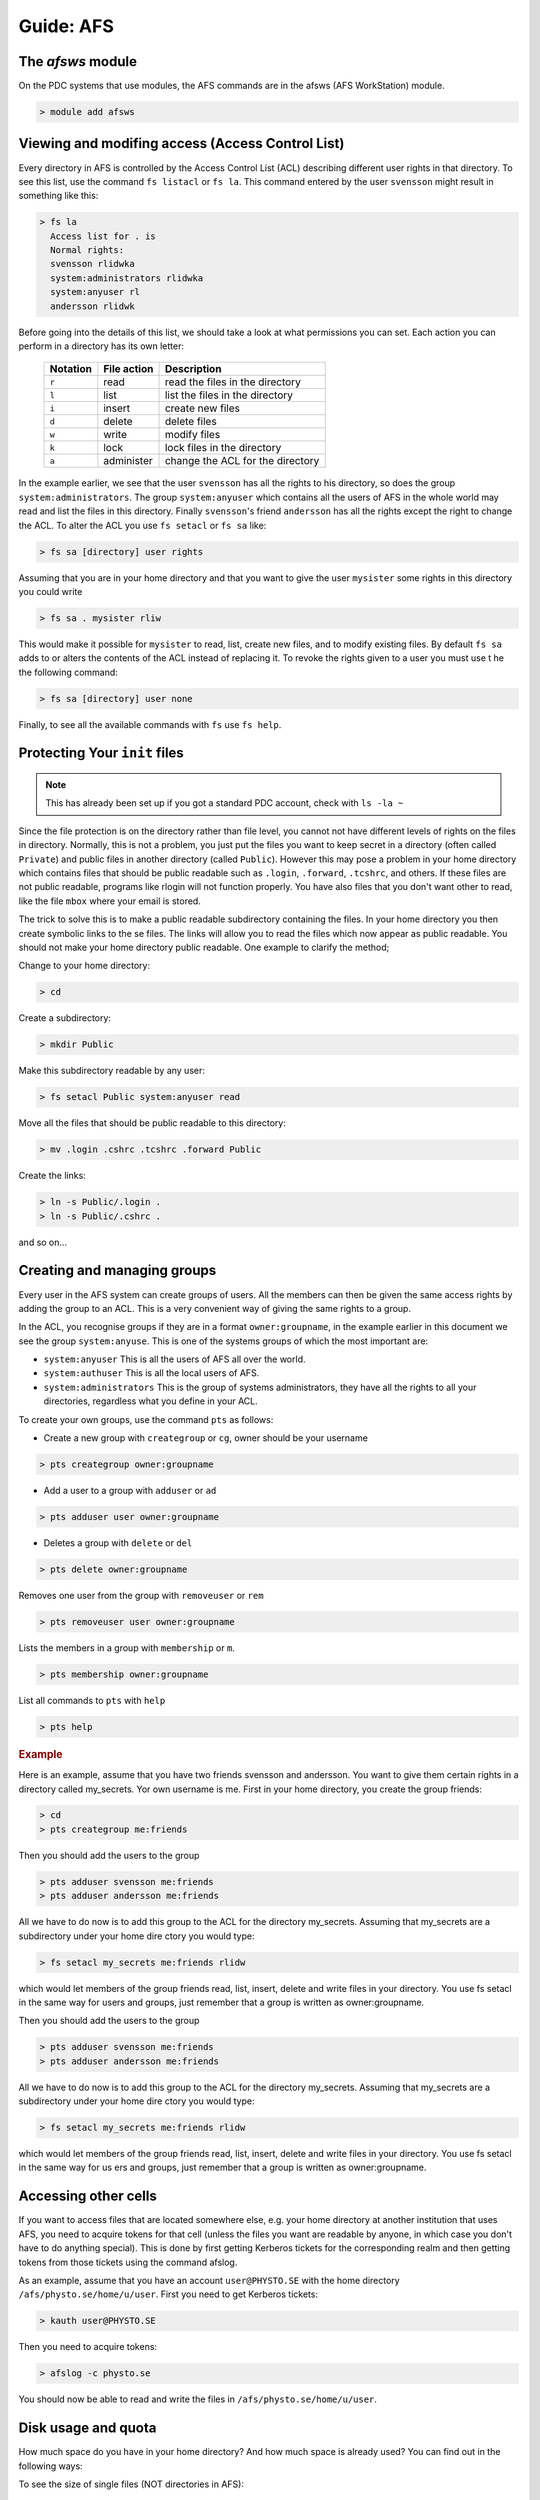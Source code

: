 .. index:: AFS File System
.. _afs:

Guide: AFS
==========

The `afsws` module
^^^^^^^^^^^^^^^^^^

On the PDC systems that use modules, the AFS commands are in the afsws (AFS WorkStation) module.

.. code-block:: bash
		
   > module add afsws

 
Viewing and modifing access (Access Control List)
^^^^^^^^^^^^^^^^^^^^^^^^^^^^^^^^^^^^^^^^^^^^^^^^^   

Every directory in AFS is controlled by the Access Control List (ACL) describing different user rights in that directory. To see this list, use the command ``fs listacl`` or ``fs la``. This command entered by the user ``svensson`` might result in something like this:

.. code-block:: bash
	
  > fs la
    Access list for . is
    Normal rights:
    svensson rlidwka
    system:administrators rlidwka
    system:anyuser rl
    andersson rlidwk

Before going into the details of this list, we should take a look at what permissions you can set. Each action you can perform in a directory has its own letter:

  +---------------------+---------------------------------------------+--------------------------------------------------+
  |    Notation         |  File action                                |  Description                                     |
  +=====================+=============================================+==================================================+
  |   ``r``             |     read                                    | read the files in the directory                  |
  +---------------------+---------------------------------------------+--------------------------------------------------+
  |   ``l``             |     list                                    | list the files in the directory                  |
  +---------------------+---------------------------------------------+--------------------------------------------------+
  |   ``i``             |     insert                                  | create new files                                 |
  +---------------------+---------------------------------------------+--------------------------------------------------+
  |   ``d``             |     delete                                  | delete files                                     |
  +---------------------+---------------------------------------------+--------------------------------------------------+
  |   ``w``             |     write                                   | modify files                                     |
  +---------------------+---------------------------------------------+--------------------------------------------------+
  |   ``k``             |     lock                                    | lock files in the directory                      |
  +---------------------+---------------------------------------------+--------------------------------------------------+
  |   ``a``             |     administer                              | change the ACL for the directory                 |
  +---------------------+---------------------------------------------+--------------------------------------------------+


In the example earlier, we see that the user ``svensson`` has all the rights to his directory, so does the group ``system:administrators``. The group ``system:anyuser`` which contains all the users of AFS in the whole world may read and list the files in this directory. Finally ``svensson``'s friend ``andersson`` has all the rights except the right to change the ACL. To alter the ACL you use ``fs setacl`` or ``fs sa`` like:

.. code-block:: bash

   > fs sa [directory] user rights

Assuming that you are in your home directory and that you want to give the user ``mysister`` some rights in this directory you could write

.. code-block:: bash

   > fs sa . mysister rliw

This would make it possible for ``mysister`` to read, list, create new files, and to modify existing files. By default ``fs sa`` adds to or alters the contents of the ACL instead of replacing it. To revoke the rights given to a user you must use t he the following command:

.. code-block:: bash

   > fs sa [directory] user none

Finally, to see all the available commands with ``fs`` use ``fs help``.

Protecting Your ``init`` files
^^^^^^^^^^^^^^^^^^^^^^^^^^^^^^

.. note:: This has already been set up if you got a standard PDC account, check with ``ls -la ~``

Since the file protection is on the directory rather than file level, you cannot not have different levels of rights on the files in directory. Normally, this is not a problem, you just put the files you want to keep secret in a directory (often called ``Private``) and public files in another directory (called ``Public``). However this may pose a problem in your home directory which contains files that should be public readable such as ``.login``, ``.forward``, ``.tcshrc``, and others. If these files are not public readable, programs like rlogin will not function properly. You have also files that you don't want other to read, like the file ``mbox`` where your email is stored.

The trick to solve this is to make a public readable subdirectory containing the files. In your home directory you then create symbolic links to the se files. The links will allow you to read the files which now appear as public readable. You should not make your home directory public readable. One example to clarify the method;

Change to your home directory:

.. code-block:: bash

   > cd

Create a subdirectory:

.. code-block:: bash

   > mkdir Public

Make this subdirectory readable by any user:

.. code-block:: bash

   > fs setacl Public system:anyuser read

Move all the files that should be public readable to this directory:

.. code-block:: bash

   > mv .login .cshrc .tcshrc .forward Public

Create the links:

.. code-block:: bash

   > ln -s Public/.login .
   > ln -s Public/.cshrc .

and so on...

Creating and managing groups
^^^^^^^^^^^^^^^^^^^^^^^^^^^^

Every user in the AFS system can create groups of users. All the members can then be given the same access rights by adding the group to an ACL. This is a very convenient way of giving the same rights to a group.

In the ACL, you recognise groups if they are in a format ``owner:groupname``, in the example earlier in this document we see the group ``system:anyuse``. This is one of the systems groups of which the most important are:

* ``system:anyuser`` This is all the users of AFS all over the world.
* ``system:authuser`` This is all the local users of AFS.
* ``system:administrators`` This is the group of systems administrators, they have all the rights to all your directories, regardless what you define in your ACL.

To create your own groups, use the command ``pts`` as follows:

* Create a new group with ``creategroup`` or ``cg``, owner should be your username

.. code-block:: bash

   > pts creategroup owner:groupname

* Add a user to a group with ``adduser`` or ``ad``

.. code-block:: bash
   
   > pts adduser user owner:groupname

* Deletes a group with ``delete`` or ``del``

.. code-block:: bash
   
   > pts delete owner:groupname

Removes one user from the group with ``removeuser`` or ``rem``

.. code-block:: bash
   
   > pts removeuser user owner:groupname

Lists the members in a group with ``membership`` or ``m``.

.. code-block:: bash
   
   > pts membership owner:groupname

List all commands to ``pts`` with ``help``

.. code-block:: bash
   
   > pts help

.. rubric:: Example
   
Here is an example, assume that you have two friends svensson and andersson. You want to give them certain rights in a directory called my_secrets. Yor own username is me. First in your home directory, you create the group friends:

.. code-block:: bash
   
   > cd
   > pts creategroup me:friends

Then you should add the users to the group

.. code-block:: bash
   
   > pts adduser svensson me:friends
   > pts adduser andersson me:friends

All we have to do now is to add this group to the ACL for the directory my_secrets. Assuming that my_secrets are a subdirectory under your home dire ctory you would type:

.. code-block:: bash

   > fs setacl my_secrets me:friends rlidw

which would let members of the group friends read, list, insert, delete and write files in your directory. You use fs setacl in the same way for users and groups, just remember that a group is written as owner:groupname.

Then you should add the users to the group

.. code-block:: bash
   
   > pts adduser svensson me:friends
   > pts adduser andersson me:friends

All we have to do now is to add this group to the ACL for the directory my_secrets. Assuming that my_secrets are a subdirectory under your home dire ctory you would type:

.. code-block:: bash
   
   > fs setacl my_secrets me:friends rlidw

which would let members of the group friends read, list, insert, delete and write files in your directory. You use fs setacl in the same way for us ers and groups, just remember that a group is written as owner:groupname.


Accessing other cells
^^^^^^^^^^^^^^^^^^^^^

If you want to access files that are located somewhere else, e.g. your home directory at another institution that uses AFS, you need to acquire tokens for that cell (unless the files you want are readable by anyone, in which case you don't have to do anything special). This is done by first getting Kerberos tickets for the corresponding realm and then getting tokens from those tickets using the command afslog.

As an example, assume that you have an account ``user@PHYSTO.SE`` with the home directory ``/afs/physto.se/home/u/user``. First you need to get Kerberos tickets:

.. code-block:: bash
   
   > kauth user@PHYSTO.SE

Then you need to acquire tokens:

.. code-block:: bash
   
   > afslog -c physto.se

You should now be able to read and write the files in ``/afs/physto.se/home/u/user``.

Disk usage and quota
^^^^^^^^^^^^^^^^^^^^

How much space do you have in your home directory? And how much space is already used? You can find out in the following ways:
	    
To see the size of single files (NOT directories in AFS):

.. code-block:: bash
   
   > ls -lh

Check your current overall usage:

.. code-block:: bash
   
   > du -hs ~/*

and WAIT! It will take some time to get the total size of each folder in your home directory.

.. code-block:: bash
   
   > fs lq directory_name

will list the quota of for the given directory. For example:

.. code-block:: bash
   
   > fs lq ~

In AFS there are two aspects of your storage that are limited - KB of disk space and the number of files you can create in a certain folder.


Maximum number of files
^^^^^^^^^^^^^^^^^^^^^^^

The maximum number of files in an AFS directory is 64435 (if the file names are short, otherwise the number is less). If you try to create one more file than that, you will get an error message.

.. code-block:: bash
   
   File too large

OpenAFS has a very slow algorithm for accessing files in a directory with many files. So it's not practical having more than a few thousand files in a directory. Recommended is instead to group the filenames in different directories or create larger files.

Check the status of an AFS server
^^^^^^^^^^^^^^^^^^^^^^^^^^^^^^^^^
	    
If you are suspecting that the AFS server you are using is overloaded you can check this.

You can check if an AFS file server is overloaded. First find out on what file server your directory is located:

.. code-block:: bash
   
   > module add afsws
   > fs whereis ~

This will return a host name for your home directory, ~, for instance sculpin.pdc.kth.se. Now, get some information from that host:

.. code-block:: bash
   
   > rxdebug sculpin.pdc.kth.se | head -5 | tail -2

An output might be:

.. code-block:: bash
   
   > 0 calls waiting for a thread
   > 122 threads are idle

Those values corresponds to the normal healthy condition of an AFS file server with not so high load. But if you on the other hand would see:

.. code-block:: bash
   
   > 500 calls waiting for a thread
   > 2 threads are idle

then the AFS server is on a high load which will make everything go very slow. 

.. seealso::
   
 `Official OpenAFS user guide <http://docs.openafs.org/UserGuide/>`_
